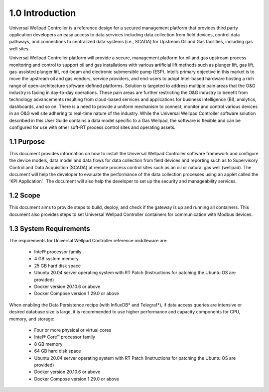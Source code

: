 ================
1.0 Introduction
================

Universal Wellpad Controller is a reference design for a secured management platform that provides third party application developers an easy access to data services including data collection from field devices, control data pathways, and connections to centralized data systems (i.e., SCADA) for Upstream Oil and Gas facilities, including gas well sites.

Universal Wellpad Controller platform will provide a secure, management platform for oil and gas upstream process monitoring and control to support oil and gas installations with various artificial lift methods such as plunger lift, gas lift, gas-assisted plunger lift, rod-beam and electronic submersible pump (ESP).
Intel’s primary objective in this market is to move the upstream oil and gas vendors, service providers, and end-users to adopt Intel-based hardware hosting a rich range of open-architecture software-defined platforms. Solution is targeted to address multiple pain areas that the O&G industry is facing in day-to-day operations. These pain areas are further restricting the O&G industry to benefit from technology advancements resulting from cloud-based services and applications for business intelligence (BI), analytics, dashboards, and so on. There is a need to provide a uniform mechanism to connect, monitor and control various devices in an O&G well site adhering to real-time nature of the industry. 
While the Universal Wellpad Controller software solution described in this User Guide contains a data model specific to a Gas Wellpad, the software is flexible and can be configured for use with other soft-RT process control sites and operating assets.


-----------
1.1 Purpose
-----------

This document provides information on how to install the Universal Wellpad Controller software framework and configure the device models, data model and data flows for data collection from field devices and reporting such as to Supervisory Control and Data Acquisition (SCADA) at remote process control sites such as an oil or natural gas well (wellpad). The document will help the developer to evaluate the performance of the data collection processes using an applet called the ‘KPI Application’.  The document will also help the developer to set up the security and manageability services.

---------
1.2 Scope
---------

This document aims to provide steps to build, deploy, and check if the gateway is up and running all containers. This document also provides steps to set Universal Wellpad Controller containers for communication with Modbus devices. 

------------------------
1.3  System Requirements
------------------------
The requirements for Universal Wellpad Controller reference middleware are: 

  * Intel® processor family
  * 4 GB system memory
  * 25 GB hard disk space
  * Ubuntu 20.04 server operating system with RT Patch (Instructions for patching the Ubuntu OS are provided)
  * Docker version 20.10.6 or above
  * Docker Compose version 1.29.0 or above

When enabling the Data Persistence recipe (with InfluxDB* and Telegraf*), if data access queries are intensive or desired database size is large, it is recommended to use higher performance and capacity components for CPU, memory, and storage: 

  * Four or more physical or virtual cores 
  * Intel® Core™ processor family 
  * 8 GB memory 
  * 64 GB hard disk space 
  * Ubuntu 20.04 server operating system with RT Patch (Instructions for patching the Ubuntu OS are provided)
  * Docker version 20.10.6 or above
  * Docker Compose version 1.29.0 or above
